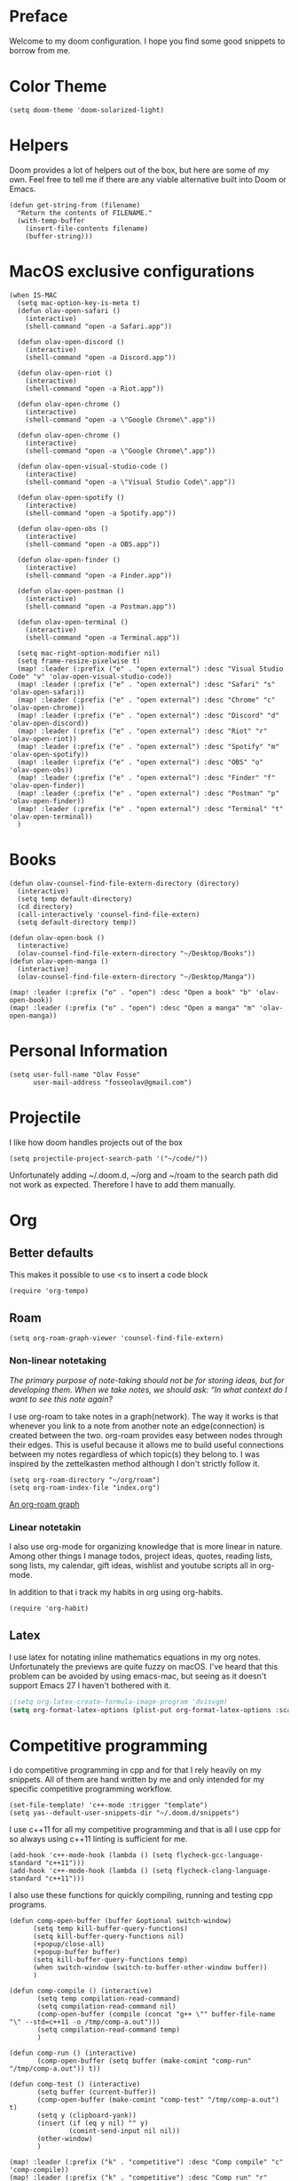 * Preface
Welcome to my doom configuration. I hope you find some good snippets to borrow from me.
* Color Theme
#+begin_src elisp
(setq doom-theme 'doom-solarized-light)
#+end_src
* Helpers
Doom provides a lot of helpers out of the box, but here are some of my own. Feel free to tell me if there are any viable alternative built into Doom or Emacs.
#+begin_src elisp
(defun get-string-from (filename)
  "Return the contents of FILENAME."
  (with-temp-buffer
    (insert-file-contents filename)
    (buffer-string)))
#+end_src
* MacOS exclusive configurations
#+begin_src elisp
(when IS-MAC
  (setq mac-option-key-is-meta t)
  (defun olav-open-safari ()
    (interactive)
    (shell-command "open -a Safari.app"))

  (defun olav-open-discord ()
    (interactive)
    (shell-command "open -a Discord.app"))

  (defun olav-open-riot ()
    (interactive)
    (shell-command "open -a Riot.app"))

  (defun olav-open-chrome ()
    (interactive)
    (shell-command "open -a \"Google Chrome\".app"))

  (defun olav-open-chrome ()
    (interactive)
    (shell-command "open -a \"Google Chrome\".app"))

  (defun olav-open-visual-studio-code ()
    (interactive)
    (shell-command "open -a \"Visual Studio Code\".app"))

  (defun olav-open-spotify ()
    (interactive)
    (shell-command "open -a Spotify.app"))

  (defun olav-open-obs ()
    (interactive)
    (shell-command "open -a OBS.app"))

  (defun olav-open-finder ()
    (interactive)
    (shell-command "open -a Finder.app"))

  (defun olav-open-postman ()
    (interactive)
    (shell-command "open -a Postman.app"))

  (defun olav-open-terminal ()
    (interactive)
    (shell-command "open -a Terminal.app"))

  (setq mac-right-option-modifier nil)
  (setq frame-resize-pixelwise t)
  (map! :leader (:prefix ("e" . "open external") :desc "Visual Studio Code" "v" 'olav-open-visual-studio-code))
  (map! :leader (:prefix ("e" . "open external") :desc "Safari" "s" 'olav-open-safari))
  (map! :leader (:prefix ("e" . "open external") :desc "Chrome" "c" 'olav-open-chrome))
  (map! :leader (:prefix ("e" . "open external") :desc "Discord" "d" 'olav-open-discord))
  (map! :leader (:prefix ("e" . "open external") :desc "Riot" "r" 'olav-open-riot))
  (map! :leader (:prefix ("e" . "open external") :desc "Spotify" "m" 'olav-open-spotify))
  (map! :leader (:prefix ("e" . "open external") :desc "OBS" "o" 'olav-open-obs))
  (map! :leader (:prefix ("e" . "open external") :desc "Finder" "f" 'olav-open-finder))
  (map! :leader (:prefix ("e" . "open external") :desc "Postman" "p" 'olav-open-finder))
  (map! :leader (:prefix ("e" . "open external") :desc "Terminal" "t" 'olav-open-terminal))
  )
#+end_src
* Books
#+begin_src elisp
(defun olav-counsel-find-file-extern-directory (directory)
  (interactive)
  (setq temp default-directory)
  (cd directory)
  (call-interactively 'counsel-find-file-extern)
  (setq default-directory temp))

(defun olav-open-book ()
  (interactive)
  (olav-counsel-find-file-extern-directory "~/Desktop/Books"))
(defun olav-open-manga ()
  (interactive)
  (olav-counsel-find-file-extern-directory "~/Desktop/Manga"))

(map! :leader (:prefix ("o" . "open") :desc "Open a book" "b" 'olav-open-book))
(map! :leader (:prefix ("o" . "open") :desc "Open a manga" "m" 'olav-open-manga))
#+end_src
* Personal Information
#+begin_src elisp
(setq user-full-name "Olav Fosse"
      user-mail-address "fosseolav@gmail.com")
#+end_src
* Projectile
I like how doom handles projects out of the box
#+begin_src elisp
(setq projectile-project-search-path '("~/code/"))
#+end_src
Unfortunately adding ~/.doom.d, ~/org and ~/roam to the search path did not work as expected. Therefore I have to add them manually.
* Org
** Better defaults
This makes it possible to use <s to insert a code block
#+begin_src elisp
(require 'org-tempo)
#+end_src
** Roam
#+begin_src elisp
(setq org-roam-graph-viewer 'counsel-find-file-extern)
#+end_src
*** Non-linear notetaking
/The primary purpose of note-taking should not be for storing ideas, but for developing them. When we take notes, we should ask: “In what context do I want to see this note again?/

I use org-roam to take notes in a graph(network). The way it works is that whenever you link to a note from another note an edge(connection) is created between the two. org-roam provides easy between nodes through their edges. This is useful because it allows me to build useful connections between my notes regardless of which topic(s) they belong to. I was inspired by the zettelkasten method although I don't strictly follow it.
#+begin_src elisp
(setq org-roam-directory "~/org/roam")
(setq org-roam-index-file "index.org")
#+end_src
[[file:roam_illustration.svg][An org-roam graph]]
*** Linear notetakin
I also use org-mode for organizing knowledge that is more linear in nature. Among other things I manage todos, project ideas, quotes, reading lists, song lists, my calendar, gift ideas, wishlist and youtube scripts all in org-mode.

In addition to that i track my habits in org using org-habits.
#+begin_src elisp
(require 'org-habit)
#+end_src
** Latex
I use latex for notating inline mathematics equations in my org notes. Unfortunately the previews are quite fuzzy on macOS. I've heard that this problem can be avoided by using emacs-mac, but seeing as it doesn't support Emacs 27 I haven't bothered with it.
#+begin_src emacs-lisp
;(setq org-latex-create-formula-image-program 'dvisvgm)
(setq org-format-latex-options (plist-put org-format-latex-options :scale 2.0))
#+end_src
* Competitive programming
I do competitive programming in cpp and for that I rely heavily on my snippets. All of them are hand written by me and only intended for my specific competitive programming workflow.
#+begin_src elisp
(set-file-template! 'c++-mode :trigger "template")
(setq yas--default-user-snippets-dir "~/.doom.d/snippets")
#+end_src

I use c++11 for all my competitive programming and that is all I use cpp for so always using c++11 linting is sufficient for me.
#+begin_src elisp
(add-hook 'c++-mode-hook (lambda () (setq flycheck-gcc-language-standard "c++11")))
(add-hook 'c++-mode-hook (lambda () (setq flycheck-clang-language-standard "c++11")))
#+end_src

I also use these functions for quickly compiling, running and testing cpp programs.
#+begin_src elisp
(defun comp-open-buffer (buffer &optional switch-window)
      (setq temp kill-buffer-query-functions)
      (setq kill-buffer-query-functions nil)
      (+popup/close-all)
      (+popup-buffer buffer)
      (setq kill-buffer-query-functions temp)
      (when switch-window (switch-to-buffer-other-window buffer))
      )

(defun comp-compile () (interactive)
       (setq temp compilation-read-command)
       (setq compilation-read-command nil)
       (comp-open-buffer (compile (concat "g++ \"" buffer-file-name "\" --std=c++11 -o /tmp/comp-a.out")))
       (setq compilation-read-command temp)
       )

(defun comp-run () (interactive)
       (comp-open-buffer (setq buffer (make-comint "comp-run" "/tmp/comp-a.out")) t))

(defun comp-test () (interactive)
       (setq buffer (current-buffer))
       (comp-open-buffer (make-comint "comp-test" "/tmp/comp-a.out") t)
       (setq y (clipboard-yank))
       (insert (if (eq y nil) "" y)
               (comint-send-input nil nil))
       (other-window)
       )

(map! :leader (:prefix ("k" . "competitive") :desc "Comp compile" "c" 'comp-compile))
(map! :leader (:prefix ("k" . "competitive") :desc "Comp run" "r" 'comp-run))
(map! :leader (:prefix ("k" . "competitive") :desc "Comp test" "t" 'comp-test))
#+end_src
* RSS
#+begin_src elisp
(setq elfeed-feeds
      '(;"http://fossegr.im/feed.xml"
        ;"https://www.youtube.com/feeds/videos.xml?channel_id=UCWQ1f0ZhD-qhJB3AfJEoW0w" ; My channel ? (haven't checked)
        "https://protesilaos.com/codelog.xml"
        ;"https://www.distrotube.com/phpbb/app.php/feed"
        "https://xkcd.com/atom.xml"
        ;"https://news.ycombinator.com/rss"
        ;"https://www.reddit.com/r/emacs/new.rss"
        ;"https://www.youtube.com/feeds/videos.xml?channel_id=UC2eYFnH61tmytImy1mTYvhA" ; Luke Smith
        "https://www.kode24.no/?lab_viewport=rss"
        ))
(defun olav-rss ()
  (interactive)
  (elfeed-update)
  (persp-switch "*RSS*")
  (=rss))
(map! :leader (:prefix ("o" . "open") :desc "Open elfeed" "l"  'olav-rss))
#+end_src

* Scratch Perspective
I use a scratch perspective to do tasks that don't fit in the current perspective or any other project. For instance if I am to install a global package when I am in the irc perspective I would switch to the scratch perspective an do it there. This serves as an alternative to pulling up an external terminal.
#+begin_src elisp
(defun olav-scratch ()
  (interactive)
  (if (+workspace-exists-p "*SCRATCH*")
      (persp-switch "*SCRATCH*")
      (progn (persp-switch "*SCRATCH*")
             (switch-to-buffer "*scratch*")))
)

(map! :leader (:prefix ("o" . "open") :desc "Open scratch" "s" 'olav-scratch))
#+end_src

* Radio
[[https://github.com/olav35/radio][Radio]] is a Internet radio player package written by me. Although it is available on GitHub I load it locally as I find it more convenient to work on that way.

#+begin_src elisp
(add-to-list 'load-path "~/code/radio/")
(require 'radio)

(map! :leader (:prefix ("r" . "radio") :desc "Play a radio channel" "p" 'radio-play))
(map! :leader (:prefix ("r" . "radio") :desc "Stop the radio player" "s" 'radio-stop))
#+end_src
* Other
I don't like, or understand for that matter the default behavior of `SPC w m m`. Therefore I rebound it to delete-other-windows which just works.
#+begin_src elisp
(map! :leader (:prefix ("w" . "window") (:prefix ("m" . "maximize") :desc "Actually maximize (as opposed to the default behaviour)" "m" 'delete-other-windows)))
#+end_src
I like relative line numbers
#+begin_src elisp
(setq display-line-numbers-type 'relative)
#+end_src
